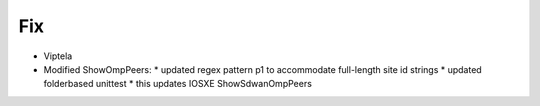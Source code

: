 --------------------------------------------------------------------------------
                                Fix
--------------------------------------------------------------------------------
* Viptela
* Modified ShowOmpPeers:
  * updated regex pattern p1 to accommodate full-length site id strings
  * updated folderbased unittest
  * this updates IOSXE ShowSdwanOmpPeers

